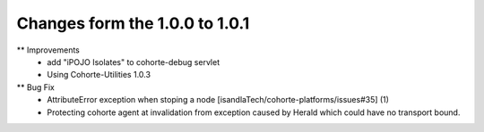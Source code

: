 Changes form the 1.0.0 to 1.0.1
-------------------------------

** Improvements
    * add "iPOJO Isolates" to cohorte-debug servlet
    * Using Cohorte-Utilities 1.0.3
    
** Bug Fix
    * AttributeError exception when stoping a node [isandlaTech/cohorte-platforms/issues#35] (1)
    * Protecting cohorte agent at invalidation from exception caused by Herald which could have no transport bound.